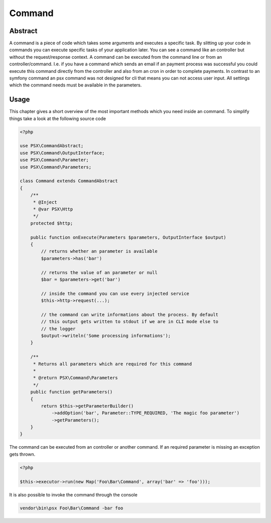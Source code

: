 
Command
=======

Abstract
--------

A command is a piece of code which takes some arguments and executes a specific
task. By slitting up your code in commands you can execute specific tasks of 
your application later. You can see a command like an controller but without
the request/response context. A command can be executed from the command line or 
from an controller/command. I.e. if you have a command which sends an email if 
an payment process was successful you could execute this command directly from 
the controller and also from an cron in order to complete payments. In contrast 
to an symfony command an psx command was not designed for cli that means you can 
not access user input. All settings which the command needs must be available in 
the parameters.

Usage
-----

This chapter gives a short overview of the most important methods which you need
inside an command. To simplify things take a look at the following source code

.. code-block:: php

    <?php

    use PSX\CommandAbstract;
    use PSX\Command\OutputInterface;
    use PSX\Command\Parameter;
    use PSX\Command\Parameters;

    class Command extends CommandAbstract
    {
        /**
         * @Inject
         * @var PSX\Http
         */
        protected $http;

        public function onExecute(Parameters $parameters, OutputInterface $output)
        {
            // returns whether an parameter is available
            $parameters->has('bar')

            // returns the value of an parameter or null
            $bar = $parameters->get('bar')

            // inside the command you can use every injected service
            $this->http->request(...);

            // the command can write informations about the process. By default
            // this output gets written to stdout if we are in CLI mode else to
            // the logger
            $output->writeln('Some processing informations');
        }

        /**
         * Returns all parameters which are required for this command
         *
         * @return PSX\Command\Parameters
         */
        public function getParameters()
        {
            return $this->getParameterBuilder()
                ->addOption('bar', Parameter::TYPE_REQUIRED, 'The magic foo parameter')
                ->getParameters();
        }
    }

The command can be executed from an controller or another command. If an
required parameter is missing an exception gets thrown.

.. code-block:: php

    <?php
    
    $this->executor->run(new Map('Foo\Bar\Command', array('bar' => 'foo')));

It is also possible to invoke the command through the console

.. code-block:: none

    vendor\bin\psx Foo\Bar\Command -bar foo

